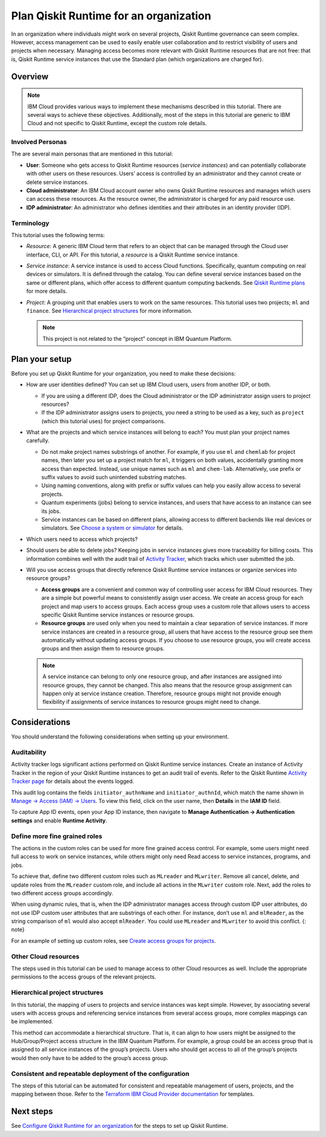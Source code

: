 Plan Qiskit Runtime for an organization
=======================================

In an organization where individuals might work on several projects, Qiskit Runtime governance can seem complex. However, access management can be used to easily enable user collaboration and to restrict visibility of users and projects when necessary. Managing access becomes more relevant with Qiskit Runtime resources that are not free: that is, Qiskit Runtime service instances that use the Standard plan (which organizations are charged for).

Overview
--------

.. note::
   
   IBM Cloud provides various ways to implement these mechanisms described in this tutorial. There are several ways to achieve these objectives. Additionally, most of the steps in this tutorial are generic to IBM Cloud and not specific to Qiskit Runtime, except the custom role details.

Involved Personas
~~~~~~~~~~~~~~~~~

The are several main personas that are mentioned in this tutorial:

-  **User**: Someone who gets access to Qiskit Runtime resources (*service instances*) and can potentially collaborate with other users on these resources. Users’ access is controlled by an administrator and they cannot create or delete service instances.
-  **Cloud administrator**: An IBM Cloud account owner who owns Qiskit Runtime resources and manages which users can access these resources. As the resource owner, the administrator is charged for any paid resource use.
-  **IDP administrator**: An administrator who defines identities and their attributes in an identity provider (IDP).

Terminology
~~~~~~~~~~~

This tutorial uses the following terms:

-  *Resource*: A generic IBM Cloud term that refers to an object that can be managed through the Cloud user interface, CLI, or API. For this tutorial, a *resource* is a Qiskit Runtime service instance.

-  *Service instance*: A service instance is used to access Cloud functions. Specifically, quantum computing on real devices or simulators. It is defined through the catalog. You can define several service instances based on the same or different plans, which offer access to different quantum computing backends. See `Qiskit Runtime plans <plans>`__ for more details.

-  *Project*: A grouping unit that enables users to work on the same resources. This tutorial uses two projects; ``ml`` and ``finance``. See `Hierarchical project structures <considerations-org#nest-org>`__ for more information.

   .. note::

      This project is not related to the “project” concept in IBM Quantum Platform. 

Plan your setup
---------------

Before you set up Qiskit Runtime for your organization, you need to make these decisions:

-  How are user identities defined? You can set up IBM Cloud users, users from another IDP, or both.

   -  If you are using a different IDP, does the Cloud administrator or the IDP administrator assign users to project resources?
   -  If the IDP administrator assigns users to projects, you need a string to be used as a key, such as ``project`` (which this tutorial uses) for project comparisons.

-  What are the projects and which service instances will belong to each? You must plan your project names carefully.

   -  Do not make project names substrings of another. For example, if you use ``ml`` and ``chemlab`` for project names, then later you set up a project match for ``ml``, it triggers on both values, accidentally granting more access than expected. Instead, use unique names such as ``ml`` and ``chem-lab``. Alternatively, use prefix or suffix values to avoid such unintended substring matches.
   -  Using naming conventions, along with prefix or suffix values can help you easily allow access to several projects.
   -  Quantum experiments (jobs) belong to service instances, and users that have access to an instance can see its jobs.
   -  Service instances can be based on different plans, allowing access to different backends like real devices or simulators. See `Choose a system or simulator </how_to/choose-system>`__ for details.

-  Which users need to access which projects?
-  Should users be able to delete jobs? Keeping jobs in service instances gives more traceability for billing costs. This information combines well with the audit trail of `Activity Tracker <computing-considerations-org>`__, which tracks which user submitted the job.
-  Will you use access groups that directly reference Qiskit Runtime service instances or organize services into resource groups?

   -  **Access groups** are a convenient and common way of controlling user access for IBM Cloud resources. They are a simple but powerful means to consistently assign user access. We create an access group for each project and map users to access groups. Each access group uses a custom role that allows users to access specific Qiskit Runtime service instances or resource groups.
   -  **Resource groups** are used only when you need to maintain a clear separation of service instances. If more service instances are created in a resource group, all users that have access to the resource group see them automatically without updating access groups. If you choose to use resource groups, you will create access groups and then assign them to resource groups.

   .. note::
      
      A service instance can belong to only one resource group, and after instances are assigned into resource groups, they cannot be changed. This also means that the resource group assignment can happen only at service instance creation. Therefore, resource groups might not provide enough flexibility if assignments of service instances to resource groups might need to change.

Considerations
----------------

You should understand the following considerations when setting up your environment.

Auditability
~~~~~~~~~~~~~

Activity tracker logs significant actions performed on Qiskit Runtime service instances. Create an instance of Activity Tracker in the region of your Qiskit Runtime instances to get an audit trail of events. Refer to the Qiskit Runtime `Activity Tracker page <at_events>`__ for details about the events logged.

This audit log contains the fields ``initiator_authnName`` and ``initiator_authnId``, which match the name shown in `Manage → Access (IAM) → Users <https://cloud.ibm.com/iam/users>`__. To view this field, click on the user name, then **Details** in the **IAM ID** field.

|event|

To capture App ID events, open your App ID instance, then navigate to **Manage Authentication -> Authentication settings** and enable **Runtime Activity**.

Define more fine grained roles
~~~~~~~~~~~~~~~~~~~~~~~~~~~~~~~~

The actions in the custom roles can be used for more fine grained access control. For example, some users might need full access to work on service instances, while others might only need Read access to service instances, programs, and jobs.

To achieve that, define two different custom roles such as ``MLreader`` and ``MLwriter``. Remove all cancel, delete, and update roles from the ``MLreader`` custom role, and include all actions in the ``MLwriter`` custom role. Next, add the roles to two different access groups accordingly.

When using dynamic rules, that is, when the IDP administrator manages access through custom IDP user attributes, do not use IDP custom user attributes that are substrings of each other. For instance, don’t use ``ml`` and ``mlReader``, as the string comparison of ``ml`` would also accept ``mlReader``. You could use ``MLreader`` and ``MLwriter`` to avoid this conflict. {: note}

For an example of setting up custom roles, see `Create access groups for projects <quickstart-steps-org#create-group-org>`__.

Other Cloud resources
~~~~~~~~~~~~~~~~~~~~~~~

The steps used in this tutorial can be used to manage access to other Cloud resources as well. Include the appropriate permissions to the access groups of the relevant projects.

Hierarchical project structures
~~~~~~~~~~~~~~~~~~~~~~~~~~~~~~~~

In this tutorial, the mapping of users to projects and service instances was kept simple. However, by associating several users with access groups and referencing service instances from several access groups, more complex mappings can be implemented.

This method can accommodate a hierarchical structure. That is, it can align to how users might be assigned to the Hub/Group/Project access structure in the IBM Quantum Platform. For example, a *group* could be an access group that is assigned to all service instances of the group’s projects. Users who should get access to all of the group’s projects would then only have to be added to the group’s access group.

Consistent and repeatable deployment of the configuration
~~~~~~~~~~~~~~~~~~~~~~~~~~~~~~~~~~~~~~~~~~~~~~~~~~~~~~~~~~

The steps of this tutorial can be automated for consistent and repeatable management of users, projects, and the mapping between those. Refer to the `Terraform IBM Cloud Provider documentation <https://registry.terraform.io/providers/IBM-Cloud/ibm/latest/docs>`__ for templates.




Next steps
----------

See `Configure Qiskit Runtime for an organization <quickstart-steps-org>`__ for the steps to set up Qiskit Runtime.

.. |event| image:: ../images/org-guide-audit-example.png
